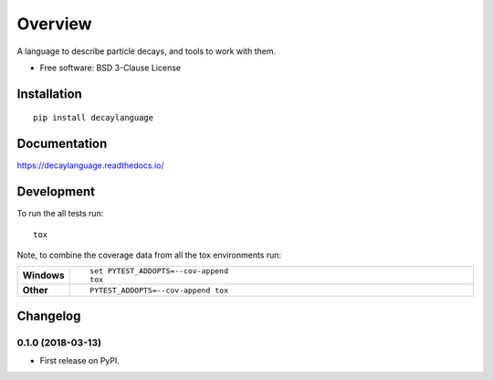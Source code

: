 ========
Overview
========



A language to describe particle decays, and tools to work with them.

* Free software: BSD 3-Clause License

Installation
============

::

    pip install decaylanguage

Documentation
=============

https://decaylanguage.readthedocs.io/

Development
===========

To run the all tests run::

    tox

Note, to combine the coverage data from all the tox environments run:

.. list-table::
    :widths: 10 90
    :stub-columns: 1

    - - Windows
      - ::

            set PYTEST_ADDOPTS=--cov-append
            tox

    - - Other
      - ::

            PYTEST_ADDOPTS=--cov-append tox


Changelog
=========

0.1.0 (2018-03-13)
------------------

* First release on PyPI.



